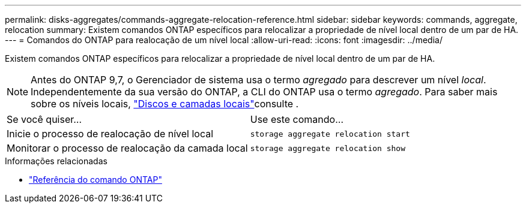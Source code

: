 ---
permalink: disks-aggregates/commands-aggregate-relocation-reference.html 
sidebar: sidebar 
keywords: commands, aggregate, relocation 
summary: Existem comandos ONTAP específicos para relocalizar a propriedade de nível local dentro de um par de HA. 
---
= Comandos do ONTAP para realocação de um nível local
:allow-uri-read: 
:icons: font
:imagesdir: ../media/


[role="lead"]
Existem comandos ONTAP específicos para relocalizar a propriedade de nível local dentro de um par de HA.


NOTE: Antes do ONTAP 9,7, o Gerenciador de sistema usa o termo _agregado_ para descrever um nível _local_. Independentemente da sua versão do ONTAP, a CLI do ONTAP usa o termo _agregado_. Para saber mais sobre os níveis locais, link:../disks-aggregates/index.html["Discos e camadas locais"]consulte .

|===


| Se você quiser... | Use este comando... 


 a| 
Inicie o processo de realocação de nível local
 a| 
`storage aggregate relocation start`



 a| 
Monitorar o processo de realocação da camada local
 a| 
`storage aggregate relocation show`

|===
.Informações relacionadas
* link:../concepts/manual-pages.html["Referência do comando ONTAP"]

